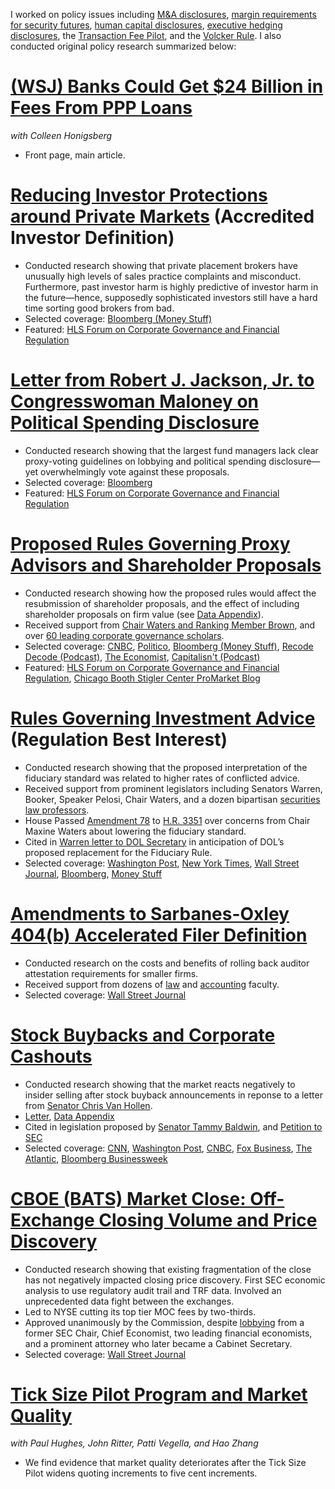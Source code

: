 I worked on policy issues including [[https://www.sec.gov/news/public-statement/statement-jackson-050319][M&A disclosures]], [[https://www.sec.gov/news/public-statement/jackson-statement-margin-security-futures][margin
requirements for security futures]], [[https://www.sec.gov/news/public-statement/statement-jackson-lee-082719][human capital disclosures]],
[[https://www.sec.gov/rules/final/2018/33-10593.pdf][executive hedging disclosures]], the [[https://www.sec.gov/rules/final/2018/34-84875.pdf][Transaction Fee Pilot]], and the
[[https://www.sec.gov/news/public-statement/statement-jackson-091919][Volcker Rule]]. I also conducted original policy research summarized
below:

* [[https://www.wsj.com/articles/banks-could-get-24-billion-in-fees-from-ppp-loans-11594134444][(WSJ) Banks Could Get $24 Billion in Fees From PPP Loans]]
/with Colleen Honigsberg/
- Front page, main article.

* [[https://www.sec.gov/news/public-statement/statement-jackson-2019-12-18-accredited-investor][Reducing Investor Protections around Private Markets]] (Accredited Investor Definition)
- Conducted research showing that private placement brokers have
  unusually high levels of sales practice complaints and
  misconduct. Furthermore, past investor harm is highly predictive of
  investor harm in the future---hence, supposedly sophisticated
  investors still have a hard time sorting good brokers from bad.
- Selected coverage: [[https://www.bloomberg.com/opinion/articles/2019-12-20/you-d-pay-not-to-see-your-stock-price][Bloomberg (Money Stuff)]]
- Featured: [[https://corpgov.law.harvard.edu/2019/12/20/statement-by-commissioner-jackson-on-reducing-investor-protections-around-private-markets/][HLS Forum on Corporate Governance and Financial Regulation]]

* [[https://www.sec.gov/files/jackson-maloney-response-letter-111819-signed.pdf][Letter from Robert J. Jackson, Jr. to Congresswoman Maloney on Political Spending Disclosure]]
- Conducted research showing that the largest fund managers lack clear
  proxy-voting guidelines on lobbying and political spending
  disclosure---yet overwhelmingly vote against these proposals.
- Selected coverage: [[https://www.bloomberg.com/news/articles/2019-11-18/big-fund-managers-ripped-for-opposing-political-cash-disclosures][Bloomberg]]
- Featured: [[https://corpgov.law.harvard.edu/2019/11/20/letter-by-sec-commissioner-robert-j-jackson-jr-to-congresswoman-maloney/][HLS Forum on Corporate Governance and Financial Regulation]]

* [[https://www.sec.gov/news/public-statement/statement-jackson-2019-11-05-open-meeting][Proposed Rules Governing Proxy Advisors and Shareholder Proposals]]
- Conducted research showing how the proposed rules would affect the
  resubmission of shareholder proposals, and the effect of including
  shareholder proposals on firm value (see [[https://www.sec.gov/news/statements/2019/jackson-data-appendix-on-proposals-to-restrict-shareholder-voting.pdf][Data Appendix]]).
- Received support from [[https://www.brown.senate.gov/newsroom/press/release/waters-and-brown-statement-on-sec-proposals-to-curtail-shareholder-rights][Chair Waters and Ranking Member Brown]], and
  over [[https://promarket.org/over-60-leading-finance-economists-ask-sec-to-revise-the-shareholder-voting-draft-reform/][60 leading corporate governance scholars]].
- Selected coverage: [[https://www.cnbc.com/2019/11/05/rule-change-would-make-it-harder-to-submit-shareholder-resolutions.html][CNBC]], [[https://www.politico.com/news/2019/11/05/sec-proxy-advisory-firms-shareholder-proposals-066097][Politico]], [[https://www.bloomberg.com/opinion/articles/2019-11-06/advice-is-different-from-solicitation][Bloomberg (Money Stuff)]], [[https://podcasts.apple.com/us/podcast/sec-commissioner-robert-jackson-ceos-are-not-royalty/id1011668648?i=1000456870191][Recode Decode (Podcast)]], [[https://www.economist.com/business/2019/11/14/proxy-advisers-come-under-fire][The Economist]], [[https://capitalisnt.simplecast.com/episodes/shareholder-vote-suppression-with-sec-commissioner-rob-jackson][Capitalisn't (Podcast)]]
- Featured: [[https://corpgov.law.harvard.edu/2019/11/05/statement-on-proposals-to-restrict-shareholder-voting/][HLS Forum on Corporate Governance and Financial Regulation]], [[https://promarket.org/the-secs-proposal-on-proxy-advisor-regulation-shields-ceos-from-accountability-to-investors/][Chicago Booth Stigler Center ProMarket Blog]]

* [[https://www.sec.gov/news/public-statement/statement-jackson-060519-iabd][Rules Governing Investment Advice]] (Regulation Best Interest)
- Conducted research showing that the proposed interpretation of the
  fiduciary standard was related to higher rates of conflicted advice.
- Received support from prominent legislators including Senators
  Warren, Booker, Speaker Pelosi, Chair Waters, and a dozen bipartisan
  [[http://clsbluesky.law.columbia.edu/2019/06/25/statement-of-concerned-securities-law-professors-regarding-investment-advisers-and-fiduciary-obligations/][securities law professors]].
- House Passed [[https://amendments-rules.house.gov/amendments/SECMAJA6--REVISED%20AMENDMENT624190937483748.pdf][Amendment 78]] to [[https://rules.house.gov/bill/116/hr-3351][H.R. 3351]] over concerns from Chair
  Maxine Waters about lowering the fiduciary standard.
- Cited in [[https://www.warren.senate.gov/imo/media/doc/2019.12.11%20Letter%20from%20Senator%20Warren%20to%20DOL%20on%20new%20Fiduciary%20Rule.pdf][Warren letter to DOL Secretary]] in anticipation of DOL’s
  proposed replacement for the Fiduciary Rule.
- Selected coverage: [[https://www.washingtonpost.com/business/2019/06/05/wall-street-just-scored-another-big-victory-trump-administration/][Washington Post]], [[https://www.nytimes.com/2019/06/05/your-money/sec-investment-brokers-fiduciary-duty.html][New York Times]], [[https://www.wsj.com/articles/new-sec-rule-heightens-broker-responsibilities-to-investors-11559743201][Wall Street Journal]], [[https://www.bloomberg.com/news/articles/2019-06-05/wall-street-broker-conflict-regulation-set-for-approval-by-sec][Bloomberg]], [[https://www.bloomberg.com/opinion/articles/2019-06-07/you-can-t-vote-on-a-deal-with-no-deal][Money Stuff]]

* [[https://www.sec.gov/news/public-statement/jackson-statement-proposed-amendments-accelerated-filer-definition][Amendments to Sarbanes-Oxley 404(b) Accelerated Filer Definition]]
- Conducted research on the costs and benefits of rolling back auditor
  attestation requirements for smaller firms.
- Received support from dozens of [[http://clsbluesky.law.columbia.edu/2019/07/15/sec-proposes-to-exempt-more-firms-from-required-attestation-of-internal-controls/][law]] and [[https://www.sec.gov/comments/s7-06-19/s70619-5802113-187069.pdf][accounting]] faculty.
- Selected coverage: [[https://www.wsj.com/articles/sec-moves-to-ease-accounting-requirements-for-smaller-companies-11557411945][Wall Street Journal]]

* [[https://www.sec.gov/news/speech/speech-jackson-061118][Stock Buybacks and Corporate Cashouts]]
- Conducted research showing that the market reacts negatively to
  insider selling after stock buyback announcements in reponse to a
  letter from [[https://www.vanhollen.senate.gov/news/press-releases/van-hollen-announces-new-sec-findings-on-stock-buybacks][Senator Chris Van Hollen]].
- [[https://www.sec.gov/files/jackson-letter-030619.pdf][Letter]], [[https://www.sec.gov/files/data-appendix-030619-letter.pdf][Data Appendix]]
- Cited in legislation proposed by [[https://www.baldwin.senate.gov/imo/media/doc/Reward%20Work%20Not%20Wealth%20Baldwin%20Staff%20Report%203.26.19.pdf][Senator Tammy Baldwin]], and [[https://ourfinancialsecurity.org/2019/06/letter-regulator-group-petition-sec-rulemaking-ban-stock-buybacks-protect-workers/][Petition
  to SEC]]
- Selected coverage: [[https://www.cnn.com/2019/03/06/investing/stock-buybacks-sec-chris-van-hollen/index.html][CNN]], [[https://www.washingtonpost.com/business/capitalbusiness/these-executive-stock-sales-can-hurt-company-in-long-run-sec-commissioner-says/2019/03/07/56e38098-4054-11e9-922c-64d6b7840b82_story.html][Washington Post]], [[https://www.cnbc.com/2019/03/06/buybacks-under-attack-as-a-senator-proposes-restricting-insider-sales.html][CNBC]], [[https://www.foxbusiness.com/politics/trump-appointed-sec-leader-share-buybacks-benefit-executives-not-long-term-investors][Fox Business]], [[https://www.theatlantic.com/magazine/archive/2019/08/the-stock-buyback-swindle/592774/][The Atlantic]], [[https://www.bloomberg.com/news/articles/2019-12-06/ceos-goose-their-pay-with-buybacks][Bloomberg Businessweek]]

* [[https://www.sec.gov/files/bats_moc_analysis.pdf][CBOE (BATS) Market Close: Off-Exchange Closing Volume and Price Discovery]]
- Conducted research showing that existing fragmentation of the close
  has not negatively impacted closing price discovery. First SEC
  economic analysis to use regulatory audit trail and TRF
  data. Involved an unprecedented data fight between the exchanges.
- Led to NYSE cutting its top tier MOC fees by two-thirds.
- Approved unanimously by the Commission, despite [[https://www.sec.gov/comments/sr-batsbzx-2017-34/batsbzx201734-3432889-162194.pdf][lobbying]] from a
  former SEC Chair, Chief Economist, two leading financial economists,
  and a prominent attorney who later became a Cabinet Secretary.
- Selected coverage: [[https://www.wsj.com/articles/stock-exchanges-squabble-over-end-of-day-auctions-1497541023][Wall Street Journal]]

* [[https://www.sec.gov/dera/staff-papers/white-papers/dera_wp_tick_size-market_quality][Tick Size Pilot Program and Market Quality]]
/with Paul Hughes, John Ritter, Patti Vegella, and Hao Zhang/
- We find evidence that market quality deteriorates after the Tick
  Size Pilot widens quoting increments to five cent increments.
